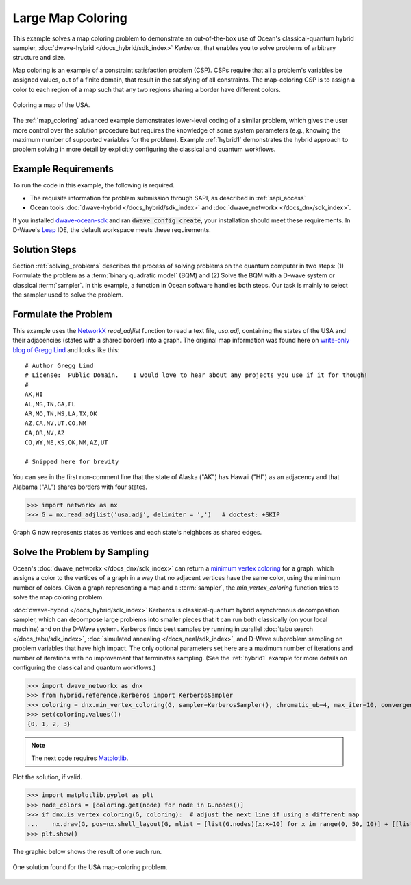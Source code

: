 .. _map_kerberos:

==================
Large Map Coloring
==================

This example solves a map coloring problem to demonstrate an out-of-the-box use of
Ocean's classical-quantum hybrid sampler, :doc:`dwave-hybrid </docs_hybrid/sdk_index>`
*Kerberos*, that enables you to solve problems of arbitrary structure and size.

Map coloring is an example of a constraint satisfaction problem (CSP). CSPs require
that all a problem's variables be assigned values, out of a finite domain, that result
in the satisfying of all constraints. The map-coloring CSP is to assign a
color to each region of a map such that any two regions sharing a border have different
colors.

.. figure:: ../_images/us_map.png
   :name: Problem_MapColoring
   :alt: image
   :align: center
   :scale: 70 %

   Coloring a map of the USA.

The :ref:`map_coloring` advanced example demonstrates lower-level coding of a similar
problem, which gives the user more control over the solution procedure but requires
the knowledge of some system parameters (e.g., knowing the maximum number of supported
variables for the problem). Example :ref:`hybrid1` demonstrates the hybrid approach to
problem solving in more detail by explicitly configuring the classical and quantum workflows.

Example Requirements
====================

To run the code in this example, the following is required.

* The requisite information for problem submission through SAPI, as described in :ref:`sapi_access`
* Ocean tools :doc:`dwave-hybrid </docs_hybrid/sdk_index>` and :doc:`dwave_networkx </docs_dnx/sdk_index>`.

If you installed `dwave-ocean-sdk <https://github.com/dwavesystems/dwave-ocean-sdk>`_
and ran :code:`dwave config create`, your installation should meet these requirements.
In D-Wave's `Leap <https://cloud.dwavesys.com/leap/>`_ IDE, the default workspace
meets these requirements.

Solution Steps
==============

Section :ref:`solving_problems` describes the process of solving problems on the quantum
computer in two steps: (1) Formulate the problem as a :term:`binary quadratic model` (BQM)
and (2) Solve the BQM with a D-wave system or classical :term:`sampler`. In this example, a
function in Ocean software handles both steps. Our task is mainly to select the sampler used
to solve the problem.

Formulate the Problem
=====================

This example uses the `NetworkX <https://networkx.github.io/>`_ *read_adjlist* function
to read a text file, `usa.adj`, containing the states of the USA and their adjacencies (states
with a shared border) into a graph. The original map information
was found here on `write-only blog of Gregg Lind <https://writeonly.wordpress.com/2009/03/20/adjacency-list-of-states-of-the-united-states-us/>`_ and looks like this::

    # Author Gregg Lind
    # License:  Public Domain.    I would love to hear about any projects you use if it for though!
    #
    AK,HI
    AL,MS,TN,GA,FL
    AR,MO,TN,MS,LA,TX,OK
    AZ,CA,NV,UT,CO,NM
    CA,OR,NV,AZ
    CO,WY,NE,KS,OK,NM,AZ,UT

    # Snipped here for brevity

You can see in the first non-comment line that the state of Alaska ("AK") has Hawaii
("HI") as an adjacency and that Alabama ("AL") shares borders with four states.

>>> import networkx as nx
>>> G = nx.read_adjlist('usa.adj', delimiter = ',')   # doctest: +SKIP

Graph G now represents states as vertices and each state's neighbors as shared edges.

Solve the Problem by Sampling
=============================

Ocean's :doc:`dwave_networkx </docs_dnx/sdk_index>` can return a
`minimum vertex coloring <https://en.wikipedia.org/wiki/Graph_coloring>`_ for a graph,
which assigns a color to the vertices of a graph in a way that no adjacent vertices
have the same color, using the minimum number of colors. Given a graph representing a
map and a :term:`sampler`, the `min_vertex_coloring` function tries to solve the
map coloring problem.

:doc:`dwave-hybrid </docs_hybrid/sdk_index>` Kerberos is classical-quantum hybrid asynchronous decomposition sampler, which can decompose large problems into smaller pieces that
it can run both classically (on your local machine) and on the D-Wave system.
Kerberos finds best samples by running in parallel :doc:`tabu search </docs_tabu/sdk_index>`,
:doc:`simulated annealing </docs_neal/sdk_index>`, and D-Wave subproblem sampling on
problem variables that have high impact. The only optional parameters set here
are a maximum number of iterations and number of iterations with no improvement that
terminates sampling. (See the :ref:`hybrid1` example for more details on configuring
the classical and quantum workflows.)

>>> import dwave_networkx as dnx
>>> from hybrid.reference.kerberos import KerberosSampler
>>> coloring = dnx.min_vertex_coloring(G, sampler=KerberosSampler(), chromatic_ub=4, max_iter=10, convergence=3)
>>> set(coloring.values())
{0, 1, 2, 3}

.. note:: The next code requires `Matplotlib <https://matplotlib.org>`_\ .

Plot the solution, if valid.

>>> import matplotlib.pyplot as plt
>>> node_colors = [coloring.get(node) for node in G.nodes()]
>>> if dnx.is_vertex_coloring(G, coloring):  # adjust the next line if using a different map
...    nx.draw(G, pos=nx.shell_layout(G, nlist = [list(G.nodes)[x:x+10] for x in range(0, 50, 10)] + [[list(G.nodes)[50]]]), with_labels=True, node_color=node_colors, node_size=400, cmap=plt.cm.rainbow)
>>> plt.show()

The graphic below shows the result of one such run.

.. figure:: ../_images/map_coloring_usa.png
   :name: USA_MapColoring
   :alt: image
   :align: center
   :scale: 70 %

   One solution found for the USA map-coloring problem.
